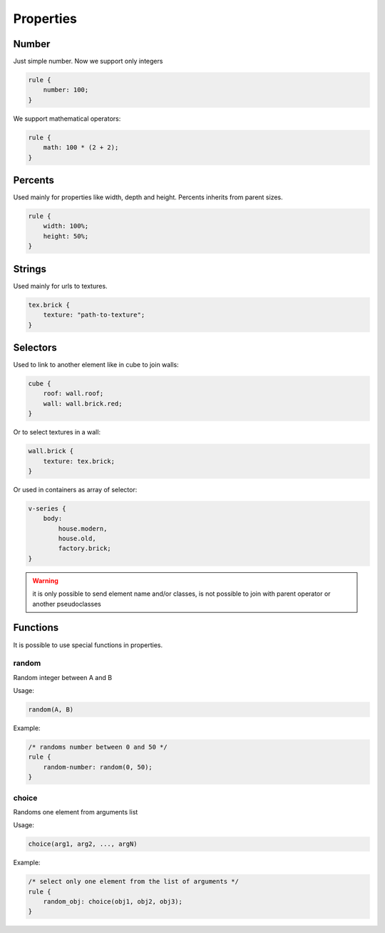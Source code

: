 Properties
==============

Number
-------

Just simple number. Now we support only integers

.. code-block:: scss

    rule {
        number: 100;
    }

We support mathematical operators:

.. code-block:: scss

    rule {
        math: 100 * (2 + 2);
    }

Percents
----------

Used mainly for properties like width, depth and height. Percents inherits from parent sizes.

.. code-block:: css

    rule {
        width: 100%;
        height: 50%;
    }

.. todo::

    Support math operators like for number


Strings
---------

Used mainly for urls to textures.

.. code-block:: scss

    tex.brick {
        texture: "path-to-texture";
    }

.. todo::

    Support string concatenations


Selectors
----------

Used to link to another element like in cube to join walls:

.. code-block:: scss

    cube {
        roof: wall.roof;
        wall: wall.brick.red;
    }

Or to select textures in a wall:

.. code-block:: scss

    wall.brick {
        texture: tex.brick;
    }

Or used in containers as array of selector:

.. code-block:: scss

    v-series {
        body:
            house.modern,
            house.old,
            factory.brick;
    }

.. warning::

     it is only possible to send element name and/or classes, is not possible to join with parent operator or another pseudoclasses

.. todo::

    Support class concatenations


Functions
----------

It is possible to use special functions in properties.


random
^^^^^^^^

Random integer between A and B

Usage:

.. code-block:: scss

    random(A, B)

Example:

.. code-block:: scss

    /* randoms number between 0 and 50 */
    rule {
        random-number: random(0, 50);
    }

choice
^^^^^^^^^

Randoms one element from arguments list

Usage:

.. code-block:: scss

    choice(arg1, arg2, ..., argN)

Example:

.. code-block:: scss

    /* select only one element from the list of arguments */
    rule {
        random_obj: choice(obj1, obj2, obj3);
    }
